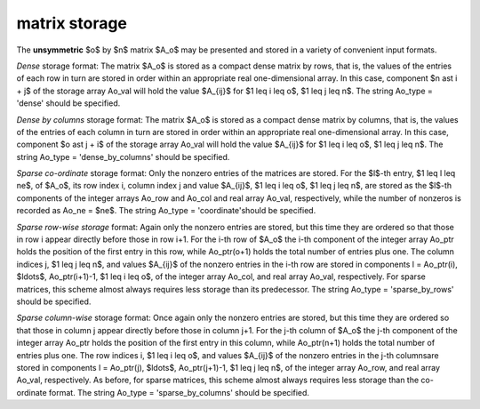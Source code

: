 .. _details-ao_storage:

.. _details-ao_storage__unsym:

matrix storage
--------------

The **unsymmetric** $o$ by $n$ matrix $A_o$ 
may be presented and stored in a variety of convenient input formats. 

*Dense* storage format:
The matrix $A_o$ is stored as a compact dense matrix by rows, that is,
the values of the entries of each row in turn are
stored in order within an appropriate real one-dimensional array.
In this case, component $n \ast i + j$  of the storage array Ao_val
will hold the value $A_{ij}$ for $1 \leq i \leq o$, $1 \leq j \leq n$.
The string Ao_type = 'dense' should be specified.

*Dense by columns* storage format:
The matrix $A_o$ is stored as a compact dense matrix by columns, that is,
the values of the entries of each column in turn are
stored in order within an appropriate real one-dimensional array.
In this case, component $o \ast j + i$  of the storage array Ao_val
will hold the value $A_{ij}$ for $1 \leq i \leq o$, $1 \leq j \leq n$.
The string Ao_type = 'dense_by_columns' should be specified.

*Sparse co-ordinate* storage format:
Only the nonzero entries of the matrices are stored.
For the $l$-th entry, $1 \leq l \leq ne$, of $A_o$,
its row index i, column index j and value $A_{ij}$,
$1 \leq i \leq o$,  $1 \leq j \leq n$,  are stored as the $l$-th
components of the integer arrays Ao_row and Ao_col and real array Ao_val,
respectively, while the number of nonzeros is recorded as Ao_ne = $ne$.
The string Ao_type = 'coordinate'should be specified.

*Sparse row-wise storage* format:
Again only the nonzero entries are stored, but this time
they are ordered so that those in row i appear directly before those
in row i+1. For the i-th row of $A_o$ the i-th component of the
integer array Ao_ptr holds the position of the first entry in this row,
while Ao_ptr(o+1) holds the total number of entries plus one.
The column indices j, $1 \leq j \leq n$, and values
$A_{ij}$ of the  nonzero entries in the i-th row are stored in components
l = Ao_ptr(i), $\ldots$, Ao_ptr(i+1)-1,  $1 \leq i \leq o$,
of the integer array Ao_col, and real array Ao_val, respectively.
For sparse matrices, this scheme almost always requires less storage than
its predecessor.
The string Ao_type = 'sparse_by_rows' should be specified.

*Sparse column-wise* storage format:
Once again only the nonzero entries are stored, but this time
they are ordered so that those in column j appear directly before those
in column j+1. For the j-th column of $A_o$ the j-th component of the
integer array Ao_ptr holds the position of the first entry in this column,
while Ao_ptr(n+1) holds the total number of entries plus one.
The row indices i, $1 \leq i \leq o$, and values $A_{ij}$
of the  nonzero entries in the j-th columnsare stored in components
l = Ao_ptr(j), $\ldots$, Ao_ptr(j+1)-1, $1 \leq j \leq n$,
of the integer array Ao_row, and real array Ao_val, respectively.
As before, for sparse matrices, this scheme almost always requires less
storage than the co-ordinate format.
The string Ao_type = 'sparse_by_columns' should be specified.
